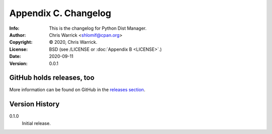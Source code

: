 =====================
Appendix C. Changelog
=====================
:Info: This is the changelog for Python Dist Manager.
:Author: Chris Warrick <shlomif@cpan.org>
:Copyright: © 2020, Chris Warrick.
:License: BSD (see /LICENSE or :doc:`Appendix B <LICENSE>`.)
:Date: 2020-09-11
:Version: 0.0.1

.. index:: CHANGELOG

GitHub holds releases, too
==========================

More information can be found on GitHub in the `releases section
<https://github.com/shlomif/pydistman/releases>`_.

Version History
===============

0.1.0
    Initial release.
